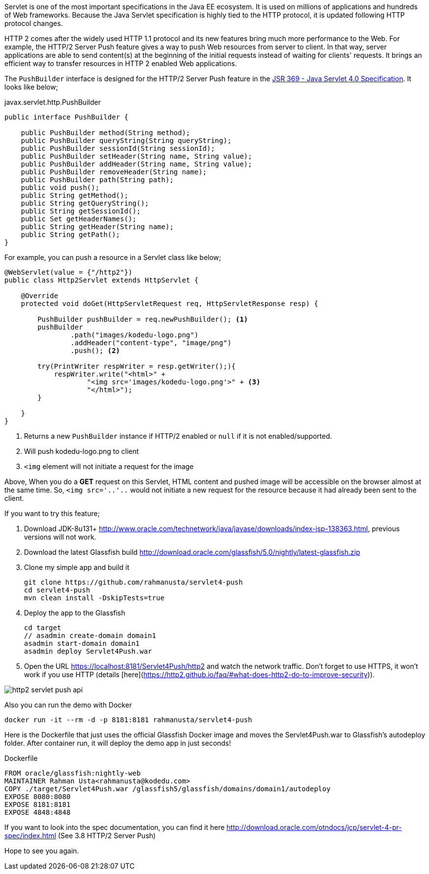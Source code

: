 // First look at HTTP/2 Server Push API in Java Servlet 4.0 Specification

Servlet is one of the most important specifications in the Java EE ecosystem. It is used on millions of applications and hundreds of Web frameworks. Because the Java Servlet specification is highly tied to the HTTP protocol, it is updated following HTTP protocol changes.

HTTP 2 comes after the widely used HTTP 1.1 protocol and its new features bring much more performance to the Web. For example, the HTTP/2 Server Push feature gives a way to push Web resources from server to client. In that way, server applications are able to send content(s) at the beginning of the initial requests instead of waiting for clients' requests. It brings an efficient way to transfer resources in HTTP 2 enabled Web applications.

The `PushBuilder` interface is designed for the HTTP/2 Server Push feature in the https://www.jcp.org/en/jsr/detail?id=369[JSR 369 - Java Servlet 4.0 Specification]. It looks like below;

.javax.servlet.http.PushBuilder
[source,java]
----
public interface PushBuilder {

    public PushBuilder method(String method);
    public PushBuilder queryString(String queryString);
    public PushBuilder sessionId(String sessionId);
    public PushBuilder setHeader(String name, String value);
    public PushBuilder addHeader(String name, String value);
    public PushBuilder removeHeader(String name);
    public PushBuilder path(String path);
    public void push();
    public String getMethod();
    public String getQueryString();
    public String getSessionId();
    public Set getHeaderNames();
    public String getHeader(String name);
    public String getPath();
}
----

For example, you can push a resource in a Servlet class like below;

[source,java]
----
@WebServlet(value = {"/http2"})
public class Http2Servlet extends HttpServlet {

    @Override
    protected void doGet(HttpServletRequest req, HttpServletResponse resp) {

        PushBuilder pushBuilder = req.newPushBuilder(); <1>
        pushBuilder
                .path("images/kodedu-logo.png")
                .addHeader("content-type", "image/png")
                .push(); <2>

        try(PrintWriter respWriter = resp.getWriter();){
            respWriter.write("<html>" +
                    "<img src='images/kodedu-logo.png'>" + <3>
                    "</html>");
        }

    }
}
----
<1> Returns a new `PushBuilder` instance if HTTP/2 enabled or `null` if it is not enabled/supported.
<2> Will push kodedu-logo.png to client
<3> `<img` element will not initiate a request for the image

Above, When you do a *GET* request on this Servlet, HTML content and pushed image will be accessible on the browser almost at the same time. So, `<img src='..'..` would not initiate a new request for the resource because it had already been sent to the client.

If you want to try this feature;

. Download JDK-8u131+ http://www.oracle.com/technetwork/java/javase/downloads/index-jsp-138363.html, previous versions will not work.

. Download the latest Glassfish build http://download.oracle.com/glassfish/5.0/nightly/latest-glassfish.zip

. Clone my simple app and build it
+
[source,bash]
----
git clone https://github.com/rahmanusta/servlet4-push
cd servlet4-push
mvn clean install -DskipTests=true
----
+

. Deploy the app to the Glassfish
+
[source,bash]
----
cd target
// asadmin create-domain domain1
asadmin start-domain domain1
asadmin deploy Servlet4Push.war
----
+
. Open the URL https://localhost:8181/Servlet4Push/http2 and watch the network traffic. Don't forget to use HTTPS, it won't work if you use HTTP (details [here](https://http2.github.io/faq/#what-does-http2-do-to-improve-security)).

image::https://en.kodedu.com/wp-content/uploads/2017/04/http2-servlet-push-api.png[]

Also you can run the demo with Docker

[source,bash]
----
docker run -it --rm -d -p 8181:8181 rahmanusta/servlet4-push
----

Here is the Dockerfile that just uses the official Glassfish Docker image and moves the Servlet4Push.war to Glassfish's autodeploy folder. After container run, it will deploy the demo app in just seconds!

.Dockerfile
[source,bash]
----
FROM oracle/glassfish:nightly-web
MAINTAINER Rahman Usta<rahmanusta@kodedu.com>
COPY ./target/Servlet4Push.war /glassfish5/glassfish/domains/domain1/autodeploy
EXPOSE 8080:8080
EXPOSE 8181:8181
EXPOSE 4848:4848
----

If you want to look into the spec documentation, you can find it here http://download.oracle.com/otndocs/jcp/servlet-4-pr-spec/index.html (See 3.8 HTTP/2 Server Push)

Hope to see you again.
